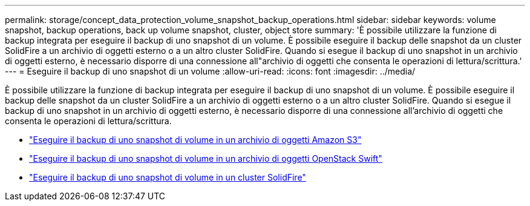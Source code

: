 ---
permalink: storage/concept_data_protection_volume_snapshot_backup_operations.html 
sidebar: sidebar 
keywords: volume snapshot, backup operations, back up volume snapshot, cluster, object store 
summary: 'È possibile utilizzare la funzione di backup integrata per eseguire il backup di uno snapshot di un volume. È possibile eseguire il backup delle snapshot da un cluster SolidFire a un archivio di oggetti esterno o a un altro cluster SolidFire. Quando si esegue il backup di uno snapshot in un archivio di oggetti esterno, è necessario disporre di una connessione all"archivio di oggetti che consenta le operazioni di lettura/scrittura.' 
---
= Eseguire il backup di uno snapshot di un volume
:allow-uri-read: 
:icons: font
:imagesdir: ../media/


[role="lead"]
È possibile utilizzare la funzione di backup integrata per eseguire il backup di uno snapshot di un volume. È possibile eseguire il backup delle snapshot da un cluster SolidFire a un archivio di oggetti esterno o a un altro cluster SolidFire. Quando si esegue il backup di uno snapshot in un archivio di oggetti esterno, è necessario disporre di una connessione all'archivio di oggetti che consenta le operazioni di lettura/scrittura.

* link:task_data_protection_back_up_a_volume_snapshot_to_an_amazon_s3_object_store["Eseguire il backup di uno snapshot di volume in un archivio di oggetti Amazon S3"]
* link:task_data_protection_back_up_a_volume_snapshot_to_openstack_swift["Eseguire il backup di uno snapshot di volume in un archivio di oggetti OpenStack Swift"]
* link:task_data_protection_back_up_volume_to_solidfire["Eseguire il backup di uno snapshot di volume in un cluster SolidFire"]

